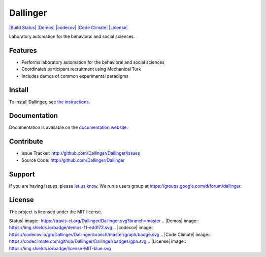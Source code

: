 Dallinger
=========

`|Build Status| <https://travis-ci.org/Dallinger/Dallinger>`_
`|Demos| <http://dallinger.readthedocs.io/en/latest/#demos>`_
`|codecov| <https://codecov.io/gh/Dallinger/Dallinger>`_ `|Code
Climate| <https://codeclimate.com/github/Dallinger/Dallinger>`_
`|License| <http://en.wikipedia.org/wiki/MIT_License>`_

Laboratory automation for the behavioral and social sciences.

Features
--------

-  Performs laboratory automation for the behavioral and social sciences
-  Coordinates participant recruitment using Mechanical Turk
-  Includes demos of common experimental paradigms

Install
-------

To install Dallinger, see `the
instructions <http://dallinger.readthedocs.io/>`_.

Documentation
-------------

Documentation is available on the `documentation
website <http://dallinger.readthedocs.io/>`_.

Contribute
----------

-  Issue Tracker: http://github.com/Dallinger/Dallinger/issues
-  Source Code: http://github.com/Dallinger/Dallinger

Support
-------

If you are having issues, please `let us
know <http://github.com/Dallinger/Dallinger/issues>`_. We run a users
group at https://groups.google.com/d/forum/dallinger.

License
-------

The project is licensed under the MIT license.

.. |Build
Status| image:: https://travis-ci.org/Dallinger/Dallinger.svg?branch=master
.. |Demos| image:: https://img.shields.io/badge/demos-11-edd172.svg
.. |codecov| image:: https://codecov.io/gh/Dallinger/Dallinger/branch/master/graph/badge.svg
.. |Code
Climate| image:: https://codeclimate.com/github/Dallinger/Dallinger/badges/gpa.svg
.. |License| image:: https://img.shields.io/badge/license-MIT-blue.svg
